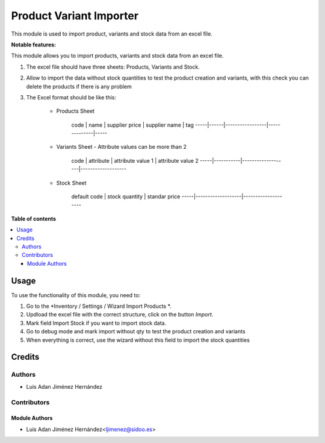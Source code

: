 =======================
Product Variant Importer
=======================

..
   !!!!!!!!!!!!!!!!!!!!!!!!!!!!!!!!!!!!!!!!!!!!!!!!!!!!
   !! This file is generated by oca-gen-addon-readme !!
   !! changes will be overwritten.                   !!
   !!!!!!!!!!!!!!!!!!!!!!!!!!!!!!!!!!!!!!!!!!!!!!!!!!!!
   !! source digest: sha256:e05493a597586a50227c5640810401a5903f27ed77a95f5bfaf0330d40fe60eb
   !!!!!!!!!!!!!!!!!!!!!!!!!!!!!!!!!!!!!!!!!!!!!!!!!!!!

This module is used to import product, variants and stock data from an excel file.


**Notable features:**

This module allows you to import products, variants and stock data from an excel file.

#. The excel file should have three sheets: Products, Variants and Stock.

#. Allow to import the data without stock quantities to test the product creation and variants, with this check you can delete the products if there is any problem

#. The Excel format should be like this:

    - Products Sheet

        code | name | supplier price | supplier name | tag
        -----|------|-----------------|--------------|-----

    - Variants Sheet - Attribute values can be more than 2

        code | attribute | attribute value 1 | attribute value 2
        -----|-----------|-------------------|-------------------

    - Stock Sheet

        default code | stock quantity | standar price
        -----|-------------------|--------------------


**Table of contents**

.. contents::
   :local:

Usage
=====

To use the functionality of this module, you need to:

#. Go to the *Inventory / Settings / Wizard Import Products *.
#. Updload the excel file with the correct structure, click on the button *Import*.
#. Mark field Import Stock if you want to import stock data.
#. Go to debug mode and mark import without qty to test the product creation and variants
#. When everything is correct, use the wizard without this field to import the stock quantities

Credits
=======

Authors
~~~~~~~

* Luis Adan Jiménez Hernández

Contributors
~~~~~~~~~~~~

Module Authors
--------------

* Luis Adan Jiménez Hernández<ljimenez@sidoo.es>
